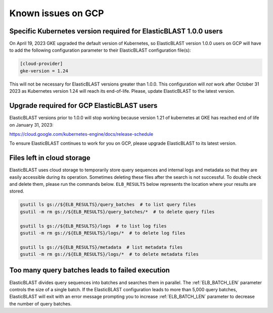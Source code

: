 ..                           PUBLIC DOMAIN NOTICE
..              National Center for Biotechnology Information
..  
.. This software is a "United States Government Work" under the
.. terms of the United States Copyright Act.  It was written as part of
.. the authors' official duties as United States Government employees and
.. thus cannot be copyrighted.  This software is freely available
.. to the public for use.  The National Library of Medicine and the U.S.
.. Government have not placed any restriction on its use or reproduction.
..   
.. Although all reasonable efforts have been taken to ensure the accuracy
.. and reliability of the software and data, the NLM and the U.S.
.. Government do not and cannot warrant the performance or results that
.. may be obtained by using this software or data.  The NLM and the U.S.
.. Government disclaim all warranties, express or implied, including
.. warranties of performance, merchantability or fitness for any particular
.. purpose.
..   
.. Please cite NCBI in any work or product based on this material.

.. _gcp_issues:

Known issues on GCP
===================

.. _k8s_ver_2023_04:

Specific Kubernetes version required for ElasticBLAST 1.0.0 users
-----------------------------------------------------------------

On April 19, 2023 GKE upgraded the default version of Kubernetes, so
ElasticBLAST version 1.0.0 users on GCP will have to add the following
configuration parameter to their ElasticBLAST configuration file(s):

.. code-block:: bash

    [cloud-provider]
    gke-version = 1.24

This will not be necessary for ElasticBLAST versions greater than 1.0.0.
This configuration will *not* work after October 31 2023 as Kubernetes version 1.24 will reach its
end-of-life. Please, update ElasticBLAST to the latest version.

.. _eol_gke_121:

Upgrade required for GCP ElasticBLAST users
-------------------------------------------

ElasticBLAST versions prior to 1.0.0 will stop working because version 1.21
of kubernetes at GKE has reached end of life on January 31, 2023:

https://cloud.google.com/kubernetes-engine/docs/release-schedule

To ensure ElasticBLAST continues to work for you on GCP, please upgrade
ElasticBLAST to its latest version.

.. _file_leak:

Files left in cloud storage
---------------------------

ElasticBLAST uses cloud storage to temporarily store query sequences and
internal logs and metadata so that they are easily accessible during its
operation. Sometimes deleting these files after the search is not successful.
To double check and delete them, please run the commands below. 
``ELB_RESULTS`` below represents the location where your results are stored.

.. code-block:: bash

   gsutil ls gs://${ELB_RESULTS}/query_batches  # to list query files
   gsutil -m rm gs://${ELB_RESULTS}/query_batches/*  # to delete query files

   gsutil ls gs://${ELB_RESULTS}/logs  # to list log files
   gsutil -m rm gs://${ELB_RESULTS}/logs/*  # to delete log files

   gsutil ls gs://${ELB_RESULTS}/metadata  # list metadata files
   gsutil -m rm gs://${ELB_RESULTS}/logs/*  # to delete metadata files

.. _too_many_jobs:

Too many query batches leads to failed execution
------------------------------------------------

ElasticBLAST divides query sequences into batches and searches them in parallel. The :ref:`ELB_BATCH_LEN` parameter controls the size of a single batch. If the ElasticBLAST configuration leads to more than 5,000 query batches, ElasticBLAST will exit with an error message prompting you to increase :ref:`ELB_BATCH_LEN` parameter to decrease the number of query batches.
